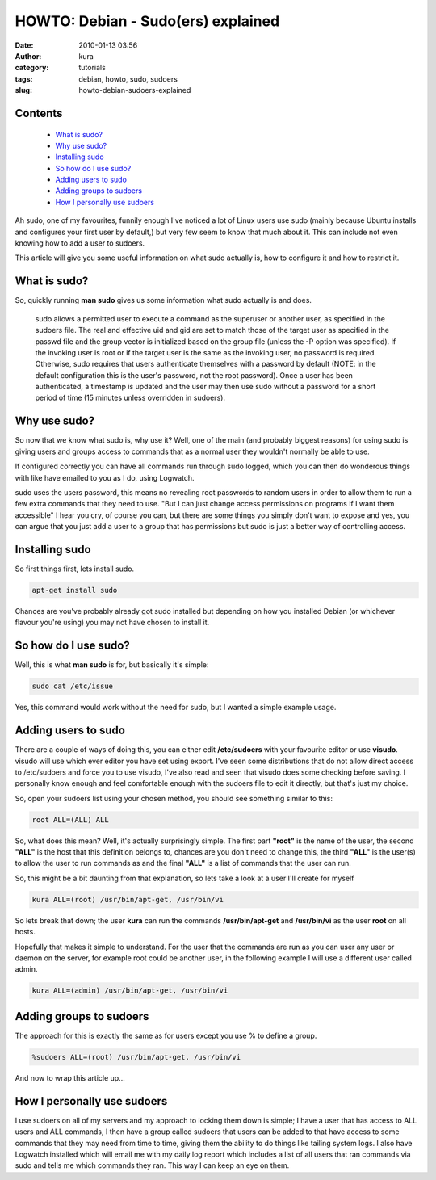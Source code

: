HOWTO: Debian - Sudo(ers) explained
###################################
:date: 2010-01-13 03:56
:author: kura
:category: tutorials
:tags: debian, howto, sudo, sudoers
:slug: howto-debian-sudoers-explained

Contents
--------

 - `What is sudo?`_
 - `Why use sudo?`_
 - `Installing sudo`_
 - `So how do I use sudo?`_
 - `Adding users to sudo`_
 - `Adding groups to sudoers`_
 - `How I personally use sudoers`_

Ah sudo, one of my favourites, funnily enough I've noticed a lot of
Linux users use sudo (mainly because Ubuntu installs and configures your
first user by default,) but very few seem to know that much about it.
This can include not even knowing how to add a user to sudoers.

This article will give you some useful information on what sudo actually
is, how to configure it and how to restrict it.

What is sudo?
-------------

So, quickly running **man sudo** gives us some information what sudo
actually is and does.

    sudo allows a permitted user to execute a command as the superuser
    or another user, as specified in the sudoers file. The real and
    effective uid and gid are set to match those of the target user as
    specified in the passwd file and the group vector is initialized
    based on the group file (unless the -P option was specified). If the
    invoking user is root or if the target user is the same as the
    invoking user, no password is required. Otherwise, sudo requires
    that users authenticate themselves with a password by default (NOTE:
    in the default configuration this is the user's password, not the
    root password). Once a user has been authenticated, a timestamp is
    updated and the user may then use sudo without a password for a
    short period of time (15 minutes unless overridden in sudoers).

Why use sudo?
-------------

So now that we know what sudo is, why use it? Well, one of the main (and
probably biggest reasons) for using sudo is giving users and groups
access to commands that as a normal user they wouldn't normally be able
to use.

If configured correctly you can have all commands run through sudo
logged, which you can then do wonderous things with like have emailed to
you as I do, using Logwatch.

sudo uses the users password, this means no revealing root passwords to
random users in order to allow them to run a few extra commands that
they need to use. "But I can just change access permissions on programs
if I want them accessible" I hear you cry, of course you can, but there
are some things you simply don't want to expose and yes, you can argue
that you just add a user to a group that has permissions but sudo is
just a better way of controlling access.

Installing sudo
---------------

So first things first, lets install sudo.

.. code:: bash

    apt-get install sudo

Chances are you've probably already got sudo installed but depending on
how you installed Debian (or whichever flavour you're using) you may not
have chosen to install it.

So how do I use sudo?
---------------------

Well, this is what **man sudo** is for, but basically it's simple:

.. code:: bash

    sudo cat /etc/issue

Yes, this command would work without the need for sudo, but I wanted a
simple example usage.

Adding users to sudo
--------------------

There are a couple of ways of doing this, you can either edit
**/etc/sudoers** with your favourite editor or use **visudo**. visudo
will use which ever editor you have set using export. I've seen some
distributions that do not allow direct access to /etc/sudoers and force
you to use visudo, I've also read and seen that visudo does some
checking before saving. I personally know enough and feel comfortable
enough with the sudoers file to edit it directly, but that's just my
choice.

So, open your sudoers list using your chosen method, you should see
something similar to this:

.. code:: bash

    root ALL=(ALL) ALL

So, what does this mean? Well, it's actually surprisingly simple. The
first part **"root"** is the name of the user, the second **"ALL"** is
the host that this definition belongs to, chances are you don't need to
change this, the third **"ALL"** is the user(s) to allow the user to run
commands as and the final **"ALL"** is a list of commands that the user
can run.

So, this might be a bit daunting from that explanation, so lets take a
look at a user I'll create for myself

.. code:: bash

    kura ALL=(root) /usr/bin/apt-get, /usr/bin/vi

So lets break that down; the user **kura** can run the commands
**/usr/bin/apt-get** and **/usr/bin/vi** as the user **root** on all
hosts.

Hopefully that makes it simple to understand. For the user that the
commands are run as you can user any user or daemon on the server, for
example root could be another user, in the following example I will use
a different user called admin.

.. code:: bash

    kura ALL=(admin) /usr/bin/apt-get, /usr/bin/vi

Adding groups to sudoers
------------------------

The approach for this is exactly the same as for users except you use %
to define a group.

.. code:: bash

    %sudoers ALL=(root) /usr/bin/apt-get, /usr/bin/vi

And now to wrap this article up...

How I personally use sudoers
----------------------------

I use sudoers on all of my servers and my approach to locking them down
is simple; I have a user that has access to ALL users and ALL commands,
I then have a group called sudoers that users can be added to that have
access to some commands that they may need from time to time, giving
them the ability to do things like tailing system logs. I also have
Logwatch installed which will email me with my daily log report which
includes a list of all users that ran commands via sudo and tells me
which commands they ran. This way I can keep an eye on them.
